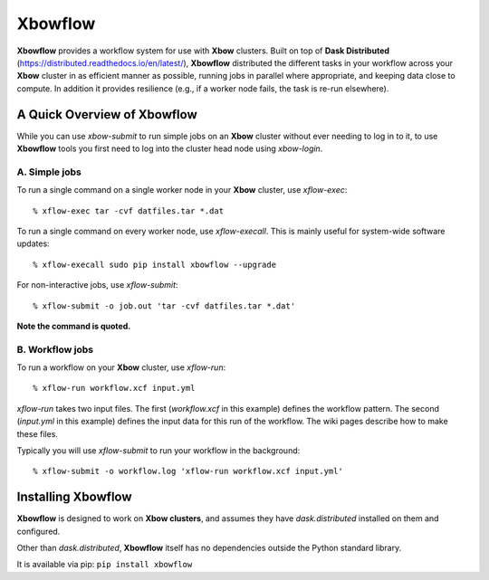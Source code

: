 Xbowflow
========

**Xbowflow** provides a workflow system for use with **Xbow** clusters. Built on top of **Dask Distributed** (https://distributed.readthedocs.io/en/latest/), **Xbowflow** distributed the different tasks in your workflow across your **Xbow** cluster in as efficient manner as possible, running jobs in parallel where appropriate, and keeping data close to compute. In addition it provides resilience (e.g., if a worker node fails, the task is re-run elsewhere).

A Quick Overview of Xbowflow
----------------------------

While you can use *xbow-submit* to run simple jobs on an **Xbow** cluster without ever needing to log in to it, to use **Xbowflow** tools you first need to log into the cluster head node using *xbow-login*.


A. Simple jobs
______________

To run a single command on a single worker node in your **Xbow** cluster, use *xflow-exec*::


  % xflow-exec tar -cvf datfiles.tar *.dat


To run a single command on every worker node, use *xflow-execall*. This is mainly useful for system-wide software updates::

  % xflow-execall sudo pip install xbowflow --upgrade

For non-interactive jobs, use *xflow-submit*::

  % xflow-submit -o job.out 'tar -cvf datfiles.tar *.dat'

**Note the command is quoted.**


B. Workflow jobs
________________

To run a workflow on your **Xbow** cluster, use *xflow-run*::

  % xflow-run workflow.xcf input.yml

*xflow-run* takes two input files. The first (*workflow.xcf* in this example) defines the workflow pattern. The second (*input.yml* in this example) defines the input data for this run of the workflow. The wiki pages describe how to make these files.

Typically you will use *xflow-submit* to run your workflow in the background::

  % xflow-submit -o workflow.log 'xflow-run workflow.xcf input.yml'



Installing  Xbowflow
--------------------

**Xbowflow** is designed to work on **Xbow clusters**, and assumes they have *dask.distributed* installed on them and configured.

Other than *dask.distributed*, **Xbowflow** itself has no dependencies outside the Python standard library.

It is available via pip:
``pip install xbowflow``




